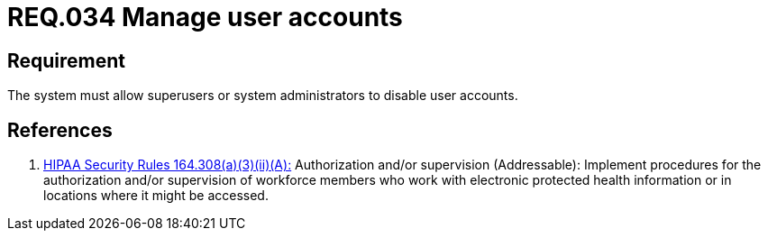 :slug: rules/034/
:category: authorization
:description: This document contains the details of the security requirements related to the definition and management of systems in the organization. This requirement establishes the importance of allowing the system to manage and disable the user accounts through privileged users or system administrators.
:keywords: Requirement, Security, User, Accounts, Management, Administration
:rules: yes

= REQ.034 Manage user accounts

== Requirement

The system must allow +superusers+
or system administrators
to disable user accounts.

== References

. [[r1]] link:https://www.law.cornell.edu/cfr/text/45/164.308[+HIPAA Security Rules+ 164.308(a)(3)(ii)(A):]
Authorization and/or supervision (Addressable):
Implement procedures for the authorization and/or supervision
of workforce members who work with electronic protected health information
or in locations where it might be accessed.
